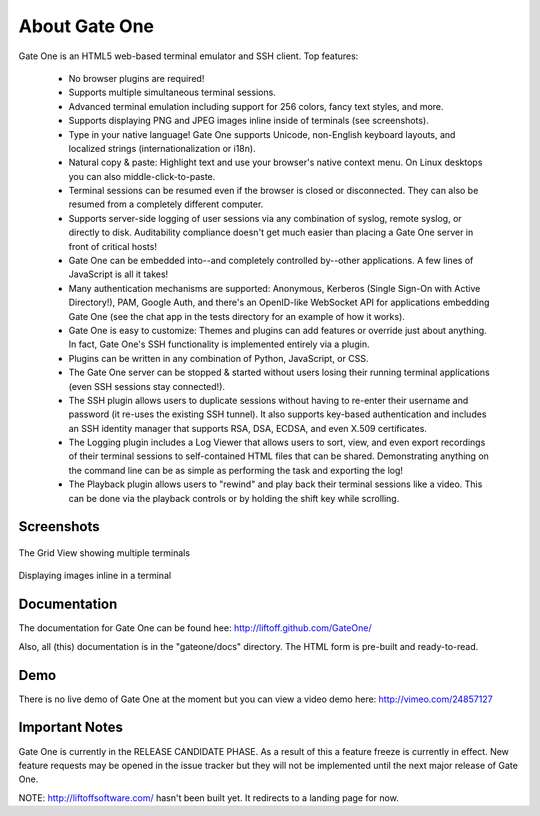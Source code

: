 About Gate One
==============
Gate One is an HTML5 web-based terminal emulator and SSH client.  Top features:

    * No browser plugins are required!
    * Supports multiple simultaneous terminal sessions.
    * Advanced terminal emulation including support for 256 colors, fancy text styles, and more.
    * Supports displaying PNG and JPEG images inline inside of terminals (see screenshots).
    * Type in your native language!  Gate One supports Unicode, non-English keyboard layouts, and localized strings (internationalization or i18n).
    * Natural copy & paste:  Highlight text and use your browser's native context menu.  On Linux desktops you can also middle-click-to-paste.
    * Terminal sessions can be resumed even if the browser is closed or disconnected.  They can also be resumed from a completely different computer.
    * Supports server-side logging of user sessions via any combination of syslog, remote syslog, or directly to disk.  Auditability compliance doesn't get much easier than placing a Gate One server in front of critical hosts!
    * Gate One can be embedded into--and completely controlled by--other applications.  A few lines of JavaScript is all it takes!
    * Many authentication mechanisms are supported:  Anonymous, Kerberos (Single Sign-On with Active Directory!), PAM, Google Auth, and there's an OpenID-like WebSocket API for applications embedding Gate One (see the chat app in the tests directory for an example of how it works).
    * Gate One is easy to customize:  Themes and plugins can add features or override just about anything.  In fact, Gate One's SSH functionality is implemented entirely via a plugin.
    * Plugins can be written in any combination of Python, JavaScript, or CSS.
    * The Gate One server can be stopped & started without users losing their running terminal applications (even SSH sessions stay connected!).
    * The SSH plugin allows users to duplicate sessions without having to re-enter their username and password (it re-uses the existing SSH tunnel).  It also supports key-based authentication and includes an SSH identity manager that supports RSA, DSA, ECDSA, and even X.509 certificates.
    * The Logging plugin includes a Log Viewer that allows users to sort, view, and even export recordings of their terminal sessions to self-contained HTML files that can be shared.  Demonstrating anything on the command line can be as simple as performing the task and exporting the log!
    * The Playback plugin allows users to "rewind" and play back their terminal sessions like a video.  This can be done via the playback controls or by holding the shift key while scrolling.

Screenshots
-----------
.. figure:: http://i.imgur.com/T5gOz.png
    :align: center

    The Grid View showing multiple terminals

.. figure:: http://i.imgur.com/hrsSE.png
    :align: center

    Displaying images inline in a terminal

Documentation
-------------
The documentation for Gate One can be found hee:  http://liftoff.github.com/GateOne/

Also, all (this) documentation is in the "gateone/docs" directory.  The HTML form is pre-built and ready-to-read.

Demo
----
There is no live demo of Gate One at the moment but you can view a video demo here: http://vimeo.com/24857127

Important Notes
---------------
Gate One is currently in the RELEASE CANDIDATE PHASE.  As a result of this a feature freeze is currently in effect.  New feature requests may be opened in the issue tracker but they will not be implemented until the next major release of Gate One.

NOTE: http://liftoffsoftware.com/ hasn't been built yet.  It redirects to a landing page for now.
